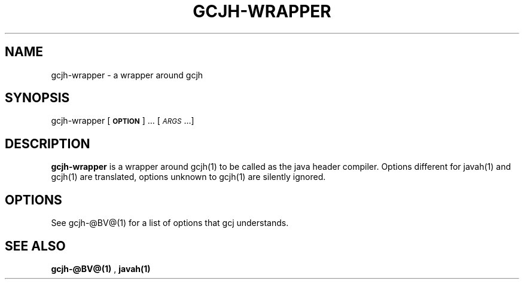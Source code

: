 .TH GCJH-WRAPPER 1 "June 6, 2002" gcjh-wrapper "Java User's Manual"
.SH NAME
gcjh-wrapper \- a wrapper around gcjh

.SH SYNOPSIS
gcjh-wrapper [\fB\s-1OPTION\s0\fR] ... [\fI\s-1ARGS\s0\fR...]

.SH DESCRIPTION

\fBgcjh-wrapper\fR is a wrapper around gcjh(1) to be called as the java header
compiler. Options different for javah(1) and gcjh(1) are translated,
options unknown to gcjh(1) are silently ignored.

.SH OPTIONS
See gcjh-@BV@(1) for a list of options that gcj understands.

.SH "SEE ALSO"
.BR gcjh-@BV@(1)
,
.BR javah(1)
